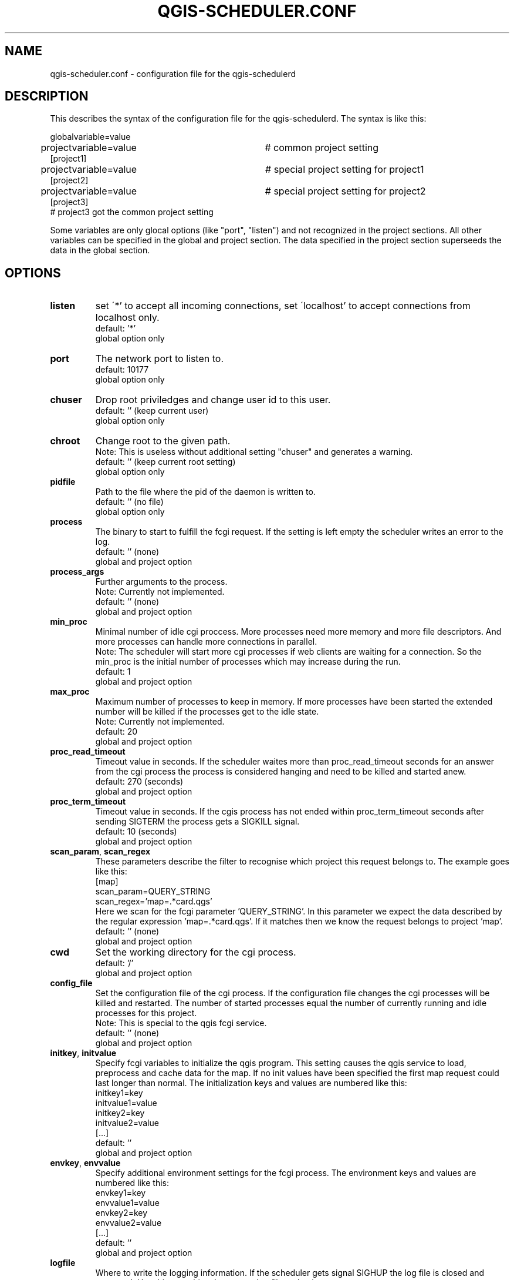 .TH QGIS-SCHEDULER.CONF 5
.SH NAME
qgis-scheduler.conf \- configuration file for the qgis-schedulerd
.SH DESCRIPTION
.PP
This describes the syntax of the configuration file for the
qgis-schedulerd. \
The syntax is like this:
.LP
globalvariable=value
.br
projectvariable=value	# common project setting
.br
[project1]
.br
projectvariable=value	# special project setting for project1
.br
[project2]
.br
projectvariable=value	# special project setting for project2
.br
[project3]
.br
# project3 got the common project setting
.LP
Some variables are only glocal options (like "port", "listen") and not
recognized in the project sections. \
All other variables can be specified in the global and project section. \
The data specified in the project section superseeds the data in the global
section.
.SH OPTIONS
.TP
.BR listen
set \'*' to accept all incoming connections,
set \'localhost' to accept connections from localhost only.
.br
default: '*'
.br
global option only
.TP
.BR port
The network port to listen to.
.br
default: 10177
.br
global option only
.TP
.BR chuser
Drop root priviledges and change user id to this user.
.br
default: '' (keep current user)
.br
global option only
.TP
.BR chroot
Change root to the given path. 
.br
Note: This is useless without additional setting "chuser" and generates a
warning.
.br
default: '' (keep current root setting)
.br
global option only
.TP
.BR pidfile
Path to the file where the pid of the daemon is written to.
.br
default: '' (no file)
.br
global option only
.TP
.BR process
The binary to start to fulfill the fcgi request. \
If the setting is left empty the scheduler writes an error to the log.
.br
default: '' (none)
.br
global and project option
.TP
.BR process_args
Further arguments to the process. 
.br
Note: Currently not implemented.
.br
default: '' (none)
.br
global and project option
.TP
.BR min_proc
Minimal number of idle cgi proccess. More processes need more memory and
more file descriptors. And more processes can handle more connections in
parallel.
.br
Note: The scheduler will start more cgi processes 
if web clients are waiting for a connection. \
So the min_proc is the initial number of processes which may increase during
the run.
.br
default: 1
.br
global and project option
.TP
.BR max_proc
Maximum number of processes to keep in memory. If more processes have been
started the extended number will be killed if the processes get to the idle
state.
.br
Note: Currently not implemented.
.br
default: 20
.br
global and project option
.TP
.BR proc_read_timeout
Timeout value in seconds. If the scheduler waites more than proc_read_timeout
seconds for an answer from the cgi process the process is considered hanging
and need to be killed and started anew.
.br
default: 270 (seconds)
.br
global and project option
.TP
.BR proc_term_timeout
Timeout value in seconds. If the cgis process has not ended within
proc_term_timeout seconds after sending
SIGTERM the process gets a SIGKILL signal.
.br
default: 10 (seconds)
.br
global and project option
.TP
.BR scan_param ", " scan_regex
These parameters describe the filter to recognise which  project this
request belongs to. The example goes like this:
.br
[map]
.br
scan_param=QUERY_STRING
.br
scan_regex='map=.*card\.qgs'
.br
Here we scan for the fcgi parameter 'QUERY_STRING'. In this parameter we
expect the data described by the regular expression 'map=.*card\.qgs'. If
it matches then we know the request belongs to project 'map'.
.br
default: '' (none)
.br
global and project option
.TP
.BR cwd
Set the working directory for the cgi process.
.br
default: '/'
.br
global and project option
.TP
.BR config_file
Set the configuration file of the cgi process. If the configuration file
changes the cgi processes will be killed and restarted. The number of started
processes equal the number of currently running and idle processes for this
project.
.br
Note: This is special to the qgis fcgi service.
.br
default: '' (none)
.br
global and project option
.TP
.BR initkey ", " initvalue
Specify fcgi variables to initialize the qgis program. This
setting causes the qgis service to load, preprocess and cache data  for
the map. If no init values have been specified 
the first map request could last longer than normal. The
initialization keys and values are numbered like this:
.br
initkey1=key
.br
initvalue1=value
.br
initkey2=key
.br
initvalue2=value
.br
[...]
.br
default: ''
.br
global and project option
.TP
.BR envkey ", " envvalue
Specify additional environment settings for the fcgi process. The
environment keys and values are numbered like this:
.br
envkey1=key
.br
envvalue1=value
.br
envkey2=key
.br
envvalue2=value
.br
[...]
.br
default: ''
.br
global and project option
.TP
.BR logfile
Where to write the logging information. \
If the scheduler gets signal SIGHUP the log file is closed and reopened. \
Use this to archive the current log file and write a new one.
.br
default: '' (none, write to stdout)
.br
global option only
.TP
.BR debuglevel
Set to 1 to print out aditional debug information to the log output channel.
.br
Note: This raises the amount of data logged significantly.
.br
default: 0
.br
global and project option
.TP
.BR include
Include more config files. With this setting one can split up the config
file into multiple project configurations. \
The include statement is evaluated only  at the first level.
.br
default: '' (none)
.br
global and project option
.TP
.BR abort_on_error
This is a debug option. If set to 1 the program will core dump in case of an
error. \
Otherwise exit with error code -1.
.br
default: 0 (exit with -1)
.br
global option only
.SH EXAMPLE
This is an example for a service running in Ubuntu. \
The log directory needs to have write proviledges for user 'nobody'. \
Please note that the man page causes line breaks. There are
no line breaks in the data for the variable definition.
.LP
chuser=nobody
.br
logfile=/var/log/qgis-scheduler/qgis-scheduler.log
.br
pidfile=/var/run/qgis-scheduler.pid
.br
process=/usr/bin/qgis_mapserv.fcgi
.br
# QGis expects its WMS file in the working directory
.br
cwd=/usr/lib/cgi-bin
.LP
envkey0=LC_ALL
.br
envvalue0="en_US.UTF-8"
.br
envkey1=LANG
.br
envvalue1="en_US.UTF-8"
.br
# let QGis write log messages
.br
envkey2=QGIS_DEBUG
.br
envvalue2=1
.br
envkey3=QGIS_SERVER_LOG_FILE
.br
envvalue3=/var/log/qgis-scheduler/qgis-server.log
.br
envkey4=QGIS_SERVER_LOG_LEVEL
.br
envvalue4=0
.br
envkey5=PYTHONIOENCODING
.br
envvalue5=UTF-8
.LP
initkey0=QUERY_STRING
.br
initkey1=REQUEST_URI
.br
initkey2=SCRIPT_NAME
.br
initvalue2=/qgis_mapserv.fcgi
.br
initkey3=SERVER_NAME
.br
initvalue3=localhost
.br
initkey4=SERVER_PORT
.br
initvalue4=80
.LP
scan_param=QUERY_STRING
.LP
[mapA]
.br
# This card is used frequently
.br
min_proc=5
.br
initvalue0=map=/path/to/myconfigA.qgs&SERVICE=WMS&VERSION=1.3&REQUEST=GetProjectSettings
.br
initvalue1=/qgis_mapserv.fcgi?map=/path/to/myconfigB.qgs&SERVICE=WMS&VERSION=1.3&REQUEST=GetProjectSettings
.br
scan_regex='map=.*cardA\.qgs'
.LP
[mapB]
.br
initvalue0=map=/path/to/myconfigB.qgs&SERVICE=WMS&VERSION=1.3&REQUEST=GetProjectSettings
.br
initvalue1=/qgis_mapserv.fcgi?map=/path/to/myconfigB.qgs&SERVICE=WMS&VERSION=1.3&REQUEST=GetProjectSettings
.br
scan_regex='map=.*cardB\.qgs'
.SH AUTHOR
Jörg Habenicht <jh@mwerk.net>, Jörg Habenicht <j.habenicht@gmx.de>
.SH "SEE ALSO"
.BR qgis-schedulerd (1)
